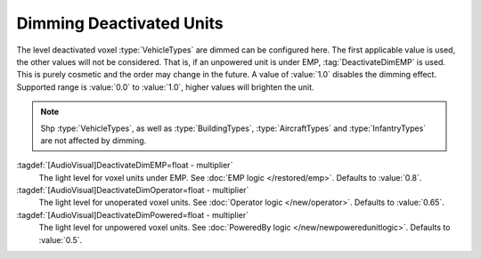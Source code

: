 .. index::
  Vehicles; Dimming voxel if deactivated
  EMP; Dimming affected vehicle voxel

Dimming Deactivated Units
~~~~~~~~~~~~~~~~~~~~~~~~~

The level deactivated voxel :type:`VehicleTypes` are dimmed can be configured
here. The first applicable value is used, the other values will not be
considered. That is, if an unpowered unit is under EMP, :tag:`DeactivateDimEMP`
is used. This is purely cosmetic and the order may change in the future. A value
of :value:`1.0` disables the dimming effect. Supported range is :value:`0.0` to
:value:`1.0`, higher values will brighten the unit.

.. note:: Shp :type:`VehicleTypes`, as well as :type:`BuildingTypes`,
  \ :type:`AircraftTypes` and :type:`InfantryTypes` are not affected by dimming.

:tagdef:`[AudioVisual]DeactivateDimEMP=float - multiplier`
  The light level for voxel units under EMP. See :doc:`EMP logic
  </restored/emp>`. Defaults to :value:`0.8`.

:tagdef:`[AudioVisual]DeactivateDimOperator=float - multiplier`
  The light level for unoperated voxel units. See :doc:`Operator logic
  </new/operator>`. Defaults to :value:`0.65`.

:tagdef:`[AudioVisual]DeactivateDimPowered=float - multiplier`
  The light level for unpowered voxel units. See :doc:`PoweredBy logic
  </new/newpoweredunitlogic>`. Defaults to :value:`0.5`.

.. versionadded:: 0.7
